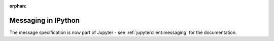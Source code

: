 :orphan:

Messaging in IPython
====================

The message specification is now part of Jupyter - see
:ref:`jupyterclient:messaging` for the documentation.
